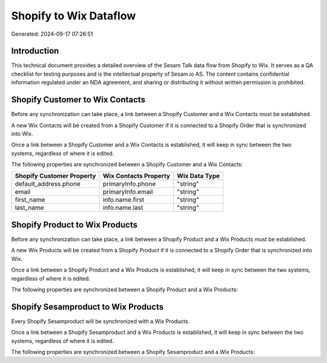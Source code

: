 =======================
Shopify to Wix Dataflow
=======================

Generated: 2024-09-17 07:26:51

Introduction
------------

This technical document provides a detailed overview of the Sesam Talk data flow from Shopify to Wix. It serves as a QA checklist for testing purposes and is the intellectual property of Sesam.io AS. The content contains confidential information regulated under an NDA agreement, and sharing or distributing it without written permission is prohibited.

Shopify Customer to Wix Contacts
--------------------------------
Before any synchronization can take place, a link between a Shopify Customer and a Wix Contacts must be established.

A new Wix Contacts will be created from a Shopify Customer if it is connected to a Shopify Order that is synchronized into Wix.

Once a link between a Shopify Customer and a Wix Contacts is established, it will keep in sync between the two systems, regardless of where it is edited.

The following properties are synchronized between a Shopify Customer and a Wix Contacts:

.. list-table::
   :header-rows: 1

   * - Shopify Customer Property
     - Wix Contacts Property
     - Wix Data Type
   * - default_address.phone
     - primaryInfo.phone
     - "string"
   * - email
     - primaryInfo.email
     - "string"
   * - first_name
     - info.name.first
     - "string"
   * - last_name
     - info.name.last
     - "string"


Shopify Product to Wix Products
-------------------------------
Before any synchronization can take place, a link between a Shopify Product and a Wix Products must be established.

A new Wix Products will be created from a Shopify Product if it is connected to a Shopify Order that is synchronized into Wix.

Once a link between a Shopify Product and a Wix Products is established, it will keep in sync between the two systems, regardless of where it is edited.

The following properties are synchronized between a Shopify Product and a Wix Products:

.. list-table::
   :header-rows: 1

   * - Shopify Product Property
     - Wix Products Property
     - Wix Data Type


Shopify Sesamproduct to Wix Products
------------------------------------
Every Shopify Sesamproduct will be synchronized with a Wix Products.

Once a link between a Shopify Sesamproduct and a Wix Products is established, it will keep in sync between the two systems, regardless of where it is edited.

The following properties are synchronized between a Shopify Sesamproduct and a Wix Products:

.. list-table::
   :header-rows: 1

   * - Shopify Sesamproduct Property
     - Wix Products Property
     - Wix Data Type

